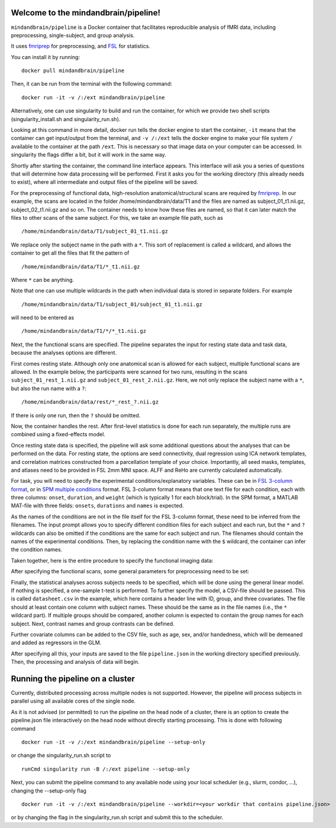 Welcome to the mindandbrain/pipeline!
=====================================

``mindandbrain/pipeline`` is a Docker container that facilitates reproducible analysis of fMRI data, including preprocessing, single-subject, and group analysis.
 
It uses `fmriprep <https://fmriprep.readthedocs.io/>`_ for preprocessing, 
and `FSL <http://fsl.fmrib.ox.ac.uk/>`_ for statistics. 

You can install it by running:

::

  docker pull mindandbrain/pipeline

Then, it can be run from the terminal with the following command:

::

  docker run -it -v /:/ext mindandbrain/pipeline
  
Alternatively, one can use singularity to build and run the container, for which we provide two shell scripts (singularity_install.sh and singularity_run.sh). 

Looking at this command in more detail, docker run tells the docker engine to start the 
container, ``-it`` means that the container can get input/output from the terminal, 
and ``-v /:/ext`` tells the docker engine to make your file system ``/`` available to 
the container at the path ``/ext``. 
This is necessary so that image data on your computer can be accessed. In singularity the flags differ a bit, but it will work in the same way. 

Shortly after starting the container, the command line interface appears. 
This interface will ask you a series of questions that will determine how 
data processing will be performed. First it asks you for the working directory (this already needs to exist), where 
all intermediate and output files of the pipeline will be saved.

.. image:: https://raw.githubusercontent.com/mindandbrain/pipeline/master/static/image_workdir.png

For the preprocessing of functional data, high-resolution anatomical/structural 
scans are required by `fmriprep <https://fmriprep.readthedocs.io/>`_. 
In our example, the scans are located in the folder /home/mindandbrain/data/T1 
and the files are named as subject_01_t1.nii.gz, subject_02_t1.nii.gz and so on. 
The container needs to know how these files are named, so that it can later 
match the files to other scans of the same subject. 
For this, we take an example file path, such as 

::

  /home/mindandbrain/data/T1/subject_01_t1.nii.gz

We replace only the subject name in the path with a ``*``. This sort of replacement 
is called a wildcard, and allows the container to get all the files that fit the 
pattern of

::

  /home/mindandbrain/data/T1/*_t1.nii.gz

Where ``*`` can be anything.

.. image:: https://raw.githubusercontent.com/mindandbrain/pipeline/master/static/image_anatomical.png

Note that one can use multiple wildcards in the path when individual data is stored in separate folders. For example

::

  /home/mindandbrain/data/T1/subject_01/subject_01_t1.nii.gz
  
will need to be entered as

::

  /home/mindandbrain/data/T1/*/*_t1.nii.gz

Next, the the functional scans are specified. The pipeline separates the input 
for resting state data and task data, because the analyses options are 
different.

First comes resting state. Although only one anatomical scan is allowed for each 
subject, multiple functional scans are allowed. In the example below, the participants 
were scanned for two runs, resulting in the scans ``subject_01_rest_1.nii.gz`` 
and ``subject_01_rest_2.nii.gz``. Here, we not only replace the subject name with 
a ``*``, but also the run name with a ``?``:

::

  /home/mindandbrain/data/rest/*_rest_?.nii.gz

If there is only one run, then the ``?`` should be omitted. 

Now, the container handles the rest. After first-level statistics is done for each run separately, the multiple runs are combined using a fixed-effects model.

.. image:: https://raw.githubusercontent.com/mindandbrain/pipeline/master/static/image_functionaldata.png

Once resting state data is specified, the pipeline will ask some additional 
questions about the analyses that can be performed on the data. For resting state, 
the options are seed connectivity, dual regression using ICA network templates, and correlation matrices constructed from a parcellation template of your choice. Importantly, all seed masks, templates, and atlases need to be provided in FSL 2mm MNI space. ALFF and ReHo are currently calculated automatically.

For task, you will need to specify the experimental conditions/explanatory 
variables. These can be in 
`FSL 3-column format <https://fsl.fmrib.ox.ac.uk/fsl/fslwiki/FEAT/FAQ>`_, 
or in `SPM multiple conditions <http://elden.ua.edu/blog/generating-onset-and-duration-mat-file-for-spm-for-fmri-analysis>`_
format. FSL 3-column format means that one text file for each condition, 
each with three columns: ``onset``, ``duration``, and ``weight`` (which is typically 1 for each block/trial).  
In the SPM format, a MATLAB MAT-file with three fields: ``onsets``, 
``durations`` and ``names`` is expected. 

As the names of the conditions are not in the file itself for the FSL 3-column 
format, these need to be inferred from the filenames. The input prompt allows 
you to specify different condition files for each subject and each run, but the ``*`` and 
``?`` wildcards can also be omitted if the conditions are the same for each subject and run. The 
filenames should contain the names of the experimental conditions. Then, by 
replacing the condition name with the ``$`` wildcard, the container can infer the 
condition names.

.. image:: https://raw.githubusercontent.com/mindandbrain/pipeline/master/static/image_fsl3column.png

Taken together, here is the entire procedure to specify the functional imaging 
data:

.. image:: https://raw.githubusercontent.com/mindandbrain/pipeline/master/static/image_functional.png

After specifying the functional scans, some general parameters for preprocessing 
need to be set:  

.. image:: https://raw.githubusercontent.com/mindandbrain/pipeline/master/static/image_preprocessingparams.png

Finally, the statistical analyses across subjects needs to be specified, which will be done using the general linear model. If nothing is specified, a one-sample t-test is 
performed. To further specify the model, a CSV-file should be passed.
This is called ``datasheet.csv`` in the example, which here contains a header line with ID, group, and three covariates.
The file should at least contain one column with subject names. These should be the same as 
in the file names (i.e., the ``*`` wildcard part). If multiple groups should be 
compared, another column is expected to contain the group names for each subject. 
Next, contrast names and group contrasts can be defined.

Further covariate columns can be added to the CSV file, such as age, sex, and/or handedness, which will be demeaned and added as regressors in the GLM. 

.. image:: https://raw.githubusercontent.com/mindandbrain/pipeline/master/static/image_groupstats.png

After specifying all this, your inputs are saved to the file ``pipeline.json`` in
the working directory specified previously. Then, the processing and analysis of
data will begin.



Running the pipeline on a cluster
=====================================

Currently, distributed processing across multiple nodes is not supported. However, the pipeline will process subjects in parallel using all available cores of the single node.

As it is not advised (or permitted) to run the pipeline on the head node of a cluster, there is an option to create the pipeline.json file interactively on the head node without directly starting processing. This is done with following command

::

  docker run -it -v /:/ext mindandbrain/pipeline --setup-only
  
or change the singularity_run.sh script to

::

  runCmd singularity run -B /:/ext pipeline --setup-only
  
Next, you can submit the pipeline command to any available node using your local scheduler (e.g., slurm, condor, ...), changing the --setup-only flag 

::

  docker run -it -v /:/ext mindandbrain/pipeline --workdir=<your workdir that contains pipeline.json>
  
or by changing the flag in the singularity_run.sh script and submit this to the scheduler.
